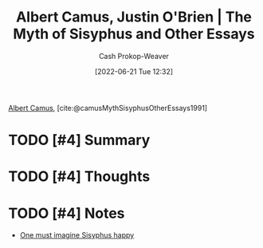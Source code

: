 :PROPERTIES:
:ROAM_REFS: [cite:@camusMythSisyphusOtherEssays1991]
:ID:       3da13885-53dc-4068-945c-c14201e1177e
:LAST_MODIFIED: [2023-09-05 Tue 20:21]
:END:
#+title: Albert Camus, Justin O'Brien | The Myth of Sisyphus and Other Essays
#+hugo_custom_front_matter: :slug "3da13885-53dc-4068-945c-c14201e1177e"
#+author: Cash Prokop-Weaver
#+date: [2022-06-21 Tue 12:32]
#+filetags: :hastodo:reference:
 
[[id:19235d66-4df3-4f69-bf31-bc9876bc20cf][Albert Camus]], [cite:@camusMythSisyphusOtherEssays1991]

* TODO [#4] Summary
* TODO [#4] Thoughts
* TODO [#4] Notes
- [[id:fa7e7f3e-1fb6-4769-81cd-c2a200b2becf][One must imagine Sisyphus happy]]

* TODO [#4] Flashcards :noexport:
:PROPERTIES:
:ANKI_DECK: Default
:END:


** Source :fc:
:PROPERTIES:
:FC_CREATED: 2022-11-23T19:32:42Z
:FC_TYPE:  normal
:ID:       ae11059e-33d2-4c62-bb05-6e7609c7f189
:END:
:REVIEW_DATA:
| position | ease | box | interval | due                  |
|----------+------+-----+----------+----------------------|
| front    | 2.65 |   7 |   342.21 | 2024-06-03T20:36:04Z |
:END:

[[id:3da13885-53dc-4068-945c-c14201e1177e][The Myth of Sisyphus and Other Essays]]

*** Back
[[id:19235d66-4df3-4f69-bf31-bc9876bc20cf][Albert Camus]]
*** Source
#+print_bibliography: